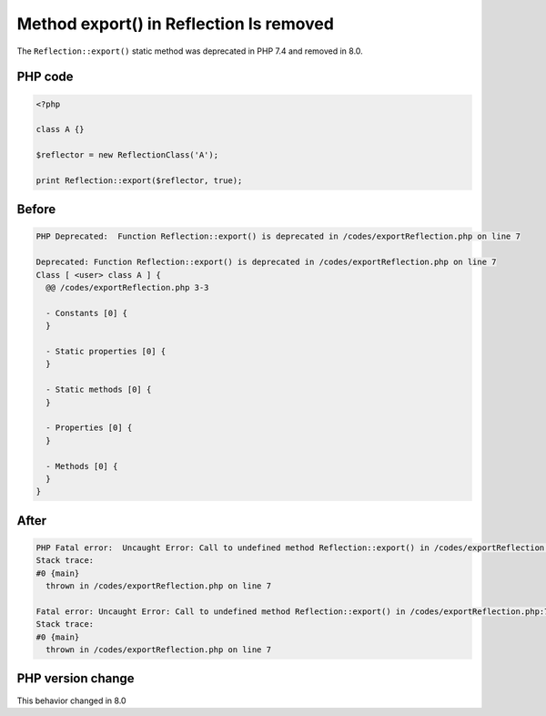 .. _`method-export()-in-reflection-is-removed`:

Method export() in Reflection Is removed
========================================
.. meta::
	:description:
		Method export() in Reflection Is removed: The ``Reflection::export()`` static method was deprecated in PHP 7.
	:twitter:card: summary_large_image
	:twitter:site: @exakat
	:twitter:title: Method export() in Reflection Is removed
	:twitter:description: Method export() in Reflection Is removed: The ``Reflection::export()`` static method was deprecated in PHP 7
	:twitter:creator: @exakat
	:twitter:image:src: https://php-changed-behaviors.readthedocs.io/en/latest/_static/logo.png
	:og:image: https://php-changed-behaviors.readthedocs.io/en/latest/_static/logo.png
	:og:title: Method export() in Reflection Is removed
	:og:type: article
	:og:description: The ``Reflection::export()`` static method was deprecated in PHP 7
	:og:url: https://php-tips.readthedocs.io/en/latest/tips/exportReflection.html
	:og:locale: en

The ``Reflection::export()`` static method was deprecated in PHP 7.4 and removed in 8.0.

PHP code
________
.. code-block:: php

   <?php
   
   class A {}
   
   $reflector = new ReflectionClass('A');
   
   print Reflection::export($reflector, true);

Before
______
.. code-block:: output

   PHP Deprecated:  Function Reflection::export() is deprecated in /codes/exportReflection.php on line 7
   
   Deprecated: Function Reflection::export() is deprecated in /codes/exportReflection.php on line 7
   Class [ <user> class A ] {
     @@ /codes/exportReflection.php 3-3
   
     - Constants [0] {
     }
   
     - Static properties [0] {
     }
   
     - Static methods [0] {
     }
   
     - Properties [0] {
     }
   
     - Methods [0] {
     }
   }
   

After
______
.. code-block:: output

   PHP Fatal error:  Uncaught Error: Call to undefined method Reflection::export() in /codes/exportReflection.php:7
   Stack trace:
   #0 {main}
     thrown in /codes/exportReflection.php on line 7
   
   Fatal error: Uncaught Error: Call to undefined method Reflection::export() in /codes/exportReflection.php:7
   Stack trace:
   #0 {main}
     thrown in /codes/exportReflection.php on line 7
   


PHP version change
__________________
This behavior changed in 8.0



